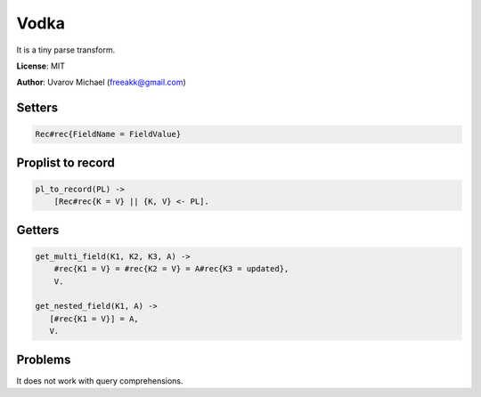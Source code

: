 Vodka
=====

It is a tiny parse transform.

**License**: MIT

**Author**: Uvarov Michael (freeakk@gmail.com)


.. image:: https://secure.travis-ci.org/mad-cocktail/vodka.png?branch=master
    :alt: Build Status
    :target: http://travis-ci.org/mad-cocktail/vodka


Setters
-------

.. code-block:: erlang

    Rec#rec{FieldName = FieldValue}

Proplist to record
------------------

.. code-block:: erlang

    pl_to_record(PL) ->
        [Rec#rec{K = V} || {K, V} <- PL].

Getters
-------

.. code-block:: erlang

    get_multi_field(K1, K2, K3, A) ->
        #rec{K1 = V} = #rec{K2 = V} = A#rec{K3 = updated},
        V.

    get_nested_field(K1, A) ->
       [#rec{K1 = V}] = A,
       V.


Problems
--------

It does not work with query comprehensions.
